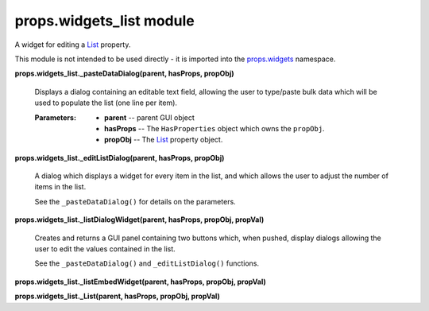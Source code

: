 
props.widgets_list module
*************************

A widget for editing a `List
<Props.Properties_Types#props.properties_types.List>`_ property.

This module is not intended to be used directly - it is imported into
the `props.widgets <Props.Widgets#module-props.widgets>`_ namespace.

**props.widgets_list._pasteDataDialog(parent, hasProps, propObj)**

   Displays a dialog containing an editable text field, allowing the
   user to type/paste bulk data which will be used to populate the
   list (one line per item).

   :Parameters:
      * **parent** -- parent GUI object

      * **hasProps** -- The ``HasProperties`` object which owns the
        ``propObj``.

      * **propObj** -- The `List
        <Props.Properties_Types#props.properties_types.List>`_
        property object.

**props.widgets_list._editListDialog(parent, hasProps, propObj)**

   A dialog which displays a widget for every item in the list, and
   which allows the user to adjust the number of items in the list.

   See the ``_pasteDataDialog()`` for details on the parameters.

**props.widgets_list._listDialogWidget(parent, hasProps, propObj,
propVal)**

   Creates and returns a GUI panel containing two buttons which, when
   pushed, display dialogs allowing the user to edit the values
   contained in the list.

   See the ``_pasteDataDialog()`` and ``_editListDialog()`` functions.

**props.widgets_list._listEmbedWidget(parent, hasProps, propObj,
propVal)**

**props.widgets_list._List(parent, hasProps, propObj, propVal)**
